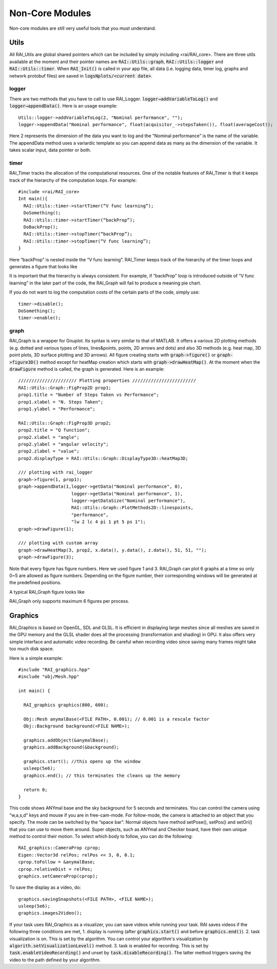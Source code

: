 ========================
Non-Core Modules
========================

Non-core modules are still very useful tools that you must understand.

Utils
========================

All RAI_Utils are global shared pointers which can be included by simply including <rai/RAI_core>.
There are three utils available at the moment and their pointer names are :code:`RAI::Utils::graph`, :code:`RAI::Utils::logger` and :code:`RAI::Utils::timer`.
When :code:`RAI_Init()` is called in your app file, all data (i.e. logging data, timer log, graphs and network protobuf files) are saved in :code:`logsNplots/<current date>`.

logger
^^^^^^^^^

There are two methods that you have to call to use RAI_Logger. :code:`logger→addVariableToLog()` and :code:`logger→appendData()`. Here is an usage example::

    Utils::logger->addVariableToLog(2, "Nominal performance", "");
    logger->appendData("Nominal performance", float(acquisitor_->stepsTaken()), float(averageCost));

Here 2 represents the dimension of the data you want to log and the “Nominal performance” is the name of the variable. The appendData method uses a variardic template so you can append data as many as the dimension of the variable. It takes scalar input, data pointer or both.

timer
^^^^^^^^^

RAI_Timer tracks the allocation of the computational resources. One of the notable features of RAI_Timer is that it keeps track of the hierarchy of the computation loops. For example::

    #include <rai/RAI_core>
    Int main(){
      RAI::Utils::timer->startTimer(“V func learning”);
      DoSomething();
      RAI::Utils::timer->startTimer(“backProp”);
      DoBackProp();
      RAI::Utils::timer->stopTimer(“backProp”);
      RAI::Utils::timer->stopTimer(“V func learning”);
    }

Here “backProp” is nested inside the “V func learning”. RAI_Timer keeps track of the hierarchy of the timer loops and generates a figure that looks like

.. image:: ../img/rai_timer.png
    :scale: 80 %

It is important that the hierarchy is always consistent. For example, if “backProp” loop is introduced outside of “V func learning” in the later part of the code, the RAI_Graph will fail to produce a meaning pie chart.

If you do not want to log the computation costs of the certain parts of the code, simply use::

    timer->disable();
    DoSomething();
    timer->enable();

graph
^^^^^^^^^

RAI_Graph is a wrapper for Gnuplot. Its syntax is very similar to that of MATLAB. It offers a various 2D plotting methods (e.g. dotted and various types of lines, lines&points, points, 2D arrows and dots) and also 3D methods (e.g. heat map, 3D point plots, 3D surface plotting and 3D arrows).
All figure creating starts with :code:`graph->figure()` or :code:`graph->figure3D()` method except for heatMap creation which starts with :code:`graph->drawHeatMap()`.
At the moment when the :code:`drawFigure` method is called, the graph is generated. Here is an example::

    ////////////////////// Plotting properties ////////////////////////
    RAI::Utils::Graph::FigProp2D prop1;
    prop1.title = "Number of Steps Taken vs Performance";
    prop1.xlabel = "N. Steps Taken";
    prop1.ylabel = "Performance";

    RAI::Utils::Graph::FigProp3D prop2;
    prop2.title = "Q function";
    prop2.xlabel = "angle";
    prop2.ylabel = "angular velocity";
    prop2.zlabel = "value";
    prop2.displayType = RAI::Utils::Graph::DisplayType3D::heatMap3D;

    /// plotting with rai_logger
    graph->figure(1, prop1);
    graph->appendData(1,logger->getData("Nominal performance", 0),
                        logger->getData("Nominal performance", 1),
                        logger->getDataSize("Nominal performance"),
                        RAI::Utils::Graph::PlotMethods2D::linespoints,
                        "performance",
                        "lw 2 lc 4 pi 1 pt 5 ps 1");
    graph->drawFigure(1);

    /// plotting with custom array
    graph->drawHeatMap(3, prop2, x.data(), y.data(), z.data(), 51, 51, "");
    graph->drawFigure(3);

Note that every figure has figure numbers. Here we used figure 1 and 3. RAI_Graph can plot 6 graphs at a time so only 0~5 are allowed as figure numbers. Depending on the figure number, their corresponding windows will be generated at the predefined positions.

A typical RAI_Graph figure looks like

.. image:: ../img/rai_graph.png
    :scale: 80 %

RAI_Graph only supports maximum 6 figures per process.

Graphics
========================

RAI_Graphics is based on OpenGL, SDL and GLSL.
It is efficient in displaying large meshes since all meshes are saved in the GPU memory and the GLSL shader does all the processing (transformation and shading) in GPU.
It also offers very simple interface and automatic video recording.
Be careful when recording video since saving many frames might take too much disk space.

Here is a simple example::

    #include "RAI_graphics.hpp"
    #include "obj/Mesh.hpp"

    int main() {

      RAI_graphics graphics(800, 600);

      Obj::Mesh anymalBase(<FILE PATH>, 0.001); // 0.001 is a rescale factor
      Obj::Background background(<FILE NAME>);

      graphics.addObject(&anymalBase);
      graphics.addBackground(&background);

      graphics.start(); //this opens up the window
      usleep(5e6);
      graphics.end(); // this terminates the cleans up the memory

      return 0;
    }

This code shows ANYmal base and the sky background for 5 seconds and terminates.
You can control the camera using “w,a,s,d” keys and mouse if you are in free-cam-mode.
For follow-mode, the camera is attached to an object that you specify.
The mode can be switched by the “space bar”. Normal objects have method setPose(), setPos() and setOri() that you can use to move them around.
Super objects, such as ANYmal and Checker board, have their own unique method to control their motion.
To select which body to follow, you can do the following::

    RAI_graphics::CameraProp cprop;
    Eigen::Vector3d relPos; relPos << 3, 0, 0.1;
    cprop.toFollow = &anymalBase;
    cprop.relativeDist = relPos;
    graphics.setCameraProp(cprop);

To save the display as a video, do::

    graphics.savingSnapshots(<FILE PATH>, <FILE NAME>);
    usleep(5e6);
    graphics.images2Video();

If your task uses RAI_Graphics as a visualizer, you can save videos while running your task. RAI saves videos if the following three conditions are met,
1. display is running (after :code:`graphics.start()` and before :code:`graphics.end()`).
2. task visualization is on. This is set by the algorithm. You can control your algorithm's visualization by :code:`algorith.setVisualizationLevel()` method.
3. task is enabled for recording. This is set by :code:`task.enableVideoRecording()` and unset by :code:`task.disableRecording()`. The latter method triggers saving the video to the path defined by your algorithm.